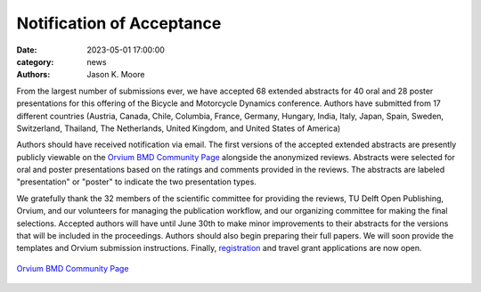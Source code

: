 ==========================
Notification of Acceptance
==========================

:date: 2023-05-01 17:00:00
:category: news
:authors: Jason K. Moore

From the largest number of submissions ever, we have accepted 68 extended
abstracts for 40 oral and 28 poster presentations for this offering of the
Bicycle and Motorcycle Dynamics conference. Authors have submitted from 17
different countries (Austria, Canada, Chile, Columbia, France, Germany,
Hungary, India, Italy, Japan, Spain, Sweden, Switzerland, Thailand, The
Netherlands, United Kingdom, and United States of America)

Authors should have received notification via email. The first versions of the
accepted extended abstracts are presently publicly viewable on the `Orvium BMD
Community Page`_ alongside the anonymized reviews. Abstracts were selected for
oral and poster presentations based on the ratings and comments provided in the
reviews. The abstracts are labeled "presentation" or "poster" to indicate the
two presentation types.

We gratefully thank the 32 members of the scientific committee for providing
the reviews, TU Delft Open Publishing, Orvium, and our volunteers for managing
the publication workflow, and our organizing committee for making the final
selections. Accepted authors will have until June 30th to make minor
improvements to their abstracts for the versions that will be included in the
proceedings. Authors should also begin preparing their full papers. We will
soon provide the templates and Orvium submission instructions. Finally,
`registration <{filename}/pages/registration.rst>`_ and travel grant
applications are now open.

.. figure:: https://moorepants.info/mechmotum-bucket/orvium-community.png
   :align: center
   :target: https://dapp.orvium.io/communities/63c57270b637ecd577c3a733/view

   `Orvium BMD Community Page`_

.. _Orvium BMD Community Page: https://dapp.orvium.io/communities/63c57270b637ecd577c3a733/view
